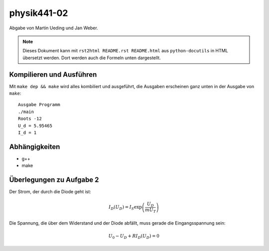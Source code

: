 .. Copyright © 2013 Martin Ueding <dev@martin-ueding.de>
.. Abgabe zusammen mit Jan Weber

############
physik441-02
############

Abgabe von Martin Ueding und Jan Weber.

.. note::

    Dieses Dokument kann mit ``rst2html README.rst README.html`` aus
    ``python-docutils`` in HTML übersetzt werden. Dort werden auch die Formeln
    unten dargestellt.

Kompilieren und Ausführen
=========================

Mit ``make dep && make`` wird alles kombiliert und ausgeführt, die Ausgaben
erscheinen ganz unten in der Ausgabe von ``make``::

    Ausgabe Programm
    ./main
    Roots -12
    U_d = 5.95465
    I_d = 1


Abhängigkeiten
==============

- g++
- make

Überlegungen zu Aufgabe 2
=========================

Der Strom, der durch die Diode geht ist:

.. math::

    I_D(U_D) = I_S \exp\left( \frac{U_D}{m U_T} \right)

Die Spannung, die über dem Widerstand und der Diode abfällt, muss gerade die Eingangsspannung sein:

.. math::

    U_0 - U_D + R I_D (U_D) = 0
